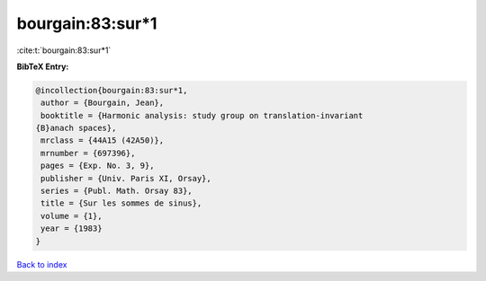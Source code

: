 bourgain:83:sur*1
=================

:cite:t:`bourgain:83:sur*1`

**BibTeX Entry:**

.. code-block:: bibtex

   @incollection{bourgain:83:sur*1,
    author = {Bourgain, Jean},
    booktitle = {Harmonic analysis: study group on translation-invariant
   {B}anach spaces},
    mrclass = {44A15 (42A50)},
    mrnumber = {697396},
    pages = {Exp. No. 3, 9},
    publisher = {Univ. Paris XI, Orsay},
    series = {Publ. Math. Orsay 83},
    title = {Sur les sommes de sinus},
    volume = {1},
    year = {1983}
   }

`Back to index <../By-Cite-Keys.html>`__

